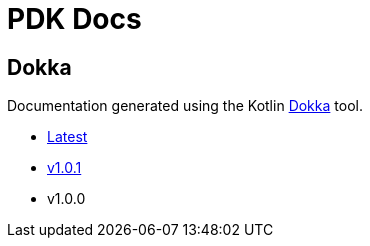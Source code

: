 = PDK Docs
:ghURL: https://foxcapades.github.io/pdk

== Dokka

Documentation generated using the Kotlin https://github.com/Kotlin/dokka[Dokka]
tool.

* https://foxcapades.github.io/pdk/dokka/latest[Latest]
* https://foxcapades.github.io/pdk/dokka/v1.0.1[v1.0.1]
* v1.0.0

